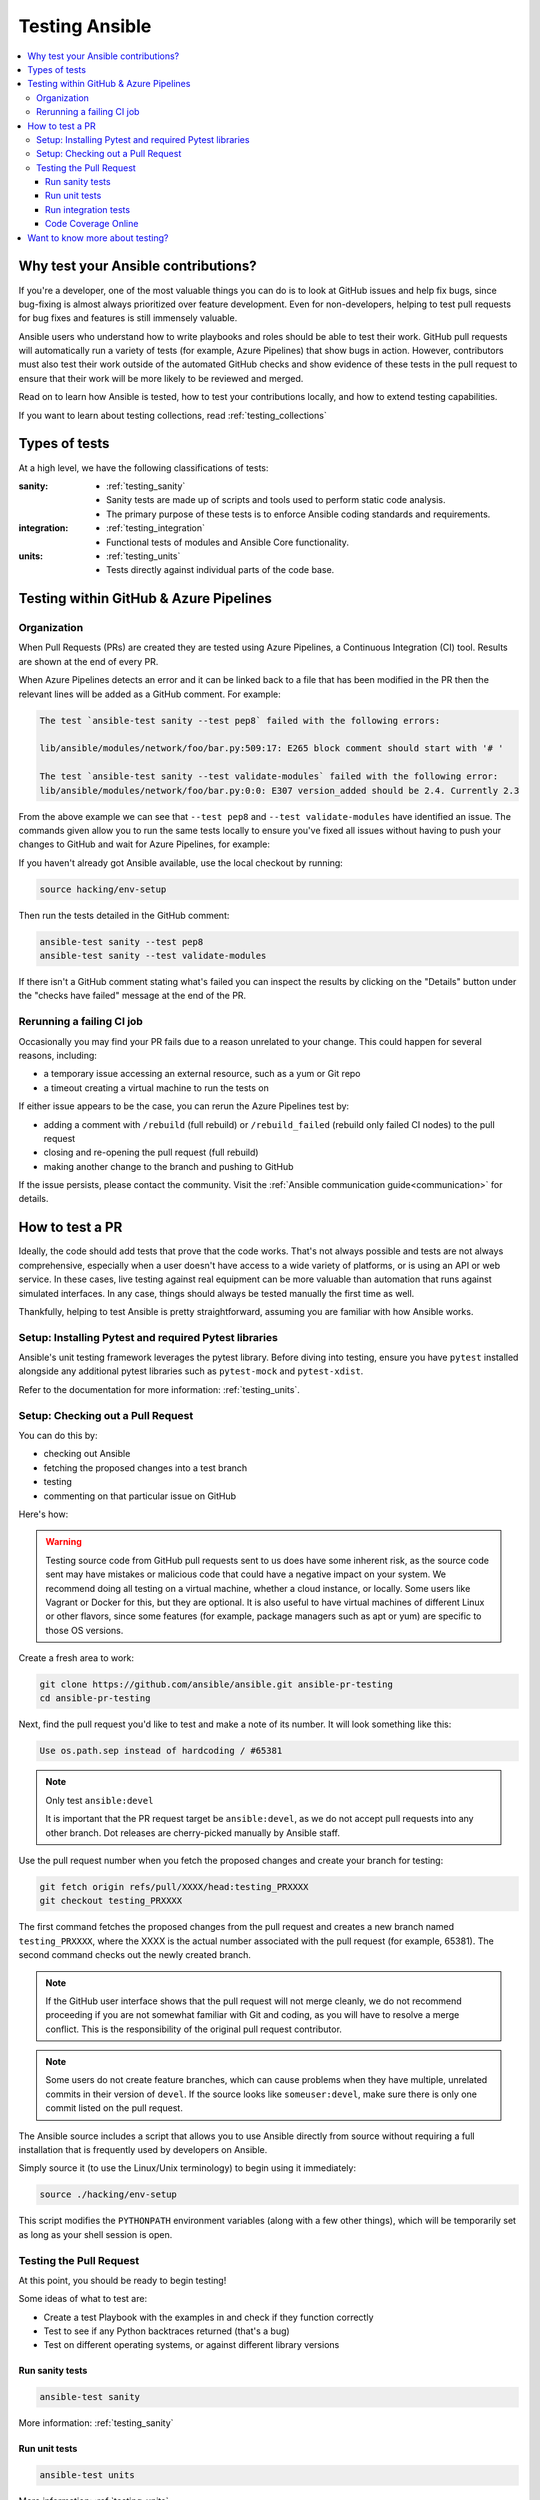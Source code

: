 .. _developing_testing:

***************
Testing Ansible
***************

.. contents::
   :local:


Why test your Ansible contributions?
====================================

If you're a developer, one of the most valuable things you can do is to look at GitHub issues and help fix bugs, since bug-fixing is almost always prioritized over feature development. Even for non-developers, helping to test pull requests for bug fixes and features is still immensely valuable.

Ansible users who understand how to write playbooks and roles should be able to test their work.  GitHub pull requests will automatically run a variety of tests (for example, Azure Pipelines) that show bugs in action. However, contributors must also test their work outside of the automated GitHub checks and show evidence of these tests in the pull request to ensure that their work will be more likely to be reviewed and merged.

Read on to learn how Ansible is tested, how to test your contributions locally, and how to extend testing capabilities.

If you want to learn about testing collections, read :ref:`testing_collections`



Types of tests
==============

At a high level, we have the following classifications of tests:

:sanity:
  * :ref:`testing_sanity`
  * Sanity tests are made up of scripts and tools used to perform static code analysis.
  * The primary purpose of these tests is to enforce Ansible coding standards and requirements.
:integration:
  * :ref:`testing_integration`
  * Functional tests of modules and Ansible Core functionality.
:units:
  * :ref:`testing_units`
  * Tests directly against individual parts of the code base.


Testing within GitHub & Azure Pipelines
=======================================


Organization
------------

When Pull Requests (PRs) are created they are tested using Azure Pipelines, a Continuous Integration (CI) tool. Results are shown at the end of every PR.

When Azure Pipelines detects an error and it can be linked back to a file that has been modified in the PR then the relevant lines will be added as a GitHub comment. For example:

.. code-block:: text

   The test `ansible-test sanity --test pep8` failed with the following errors:

   lib/ansible/modules/network/foo/bar.py:509:17: E265 block comment should start with '# '

   The test `ansible-test sanity --test validate-modules` failed with the following error:
   lib/ansible/modules/network/foo/bar.py:0:0: E307 version_added should be 2.4. Currently 2.3

From the above example we can see that ``--test pep8`` and ``--test validate-modules`` have identified an issue. The commands given allow you to run the same tests locally to ensure you've fixed all issues without having to push your changes to GitHub and wait for Azure Pipelines, for example:

If you haven't already got Ansible available, use the local checkout by running:

.. code-block:: shell-session

  source hacking/env-setup

Then run the tests detailed in the GitHub comment:

.. code-block:: shell-session

  ansible-test sanity --test pep8
  ansible-test sanity --test validate-modules

If there isn't a GitHub comment stating what's failed you can inspect the results by clicking on the "Details" button under the "checks have failed" message at the end of the PR.

Rerunning a failing CI job
--------------------------

Occasionally you may find your PR fails due to a reason unrelated to your change. This could happen for several reasons, including:

* a temporary issue accessing an external resource, such as a yum or Git repo
* a timeout creating a virtual machine to run the tests on

If either issue appears to be the case, you can rerun the Azure Pipelines test by:

* adding a comment with ``/rebuild`` (full rebuild) or ``/rebuild_failed`` (rebuild only failed CI nodes) to the pull request
* closing and re-opening the pull request (full rebuild)
* making another change to the branch and pushing to GitHub

If the issue persists, please contact the community. Visit the :ref:`Ansible communication guide<communication>` for details.

How to test a PR
================

Ideally, the code should add tests that prove that the code works. That's not always possible and tests are not always comprehensive, especially when a user doesn't have access to a wide variety of platforms, or is using an API or web service. In these cases, live testing against real equipment can be more valuable than automation that runs against simulated interfaces. In any case, things should always be tested manually the first time as well.

Thankfully, helping to test Ansible is pretty straightforward, assuming you are familiar with how Ansible works.

Setup: Installing Pytest and required Pytest libraries
------------------------------------------------------

Ansible's unit testing framework leverages the pytest library. Before diving into testing, ensure you have ``pytest`` installed alongside any additional pytest libraries such as ``pytest-mock`` and ``pytest-xdist``.

Refer to the documentation for more information: :ref:`testing_units`.

Setup: Checking out a Pull Request
----------------------------------

You can do this by:

* checking out Ansible
* fetching the proposed changes into a test branch
* testing
* commenting on that particular issue on GitHub

Here's how:

.. warning::
   Testing source code from GitHub pull requests sent to us does have some inherent risk, as the source code
   sent may have mistakes or malicious code that could have a negative impact on your system. We recommend
   doing all testing on a virtual machine, whether a cloud instance, or locally.  Some users like Vagrant
   or Docker for this, but they are optional. It is also useful to have virtual machines of different Linux or
   other flavors, since some features (for example, package managers such as apt or yum) are specific to those OS versions.


Create a fresh area to work:

.. code-block:: shell-session

   git clone https://github.com/ansible/ansible.git ansible-pr-testing
   cd ansible-pr-testing

Next, find the pull request you'd like to test and make a note of its number. It will look something like this:

.. code-block:: text

   Use os.path.sep instead of hardcoding / #65381

.. note:: Only test ``ansible:devel``

   It is important that the PR request target be ``ansible:devel``, as we do not accept pull requests into any other branch. Dot releases are cherry-picked manually by Ansible staff.

Use the pull request number when you fetch the proposed changes and create your branch for testing:

.. code-block:: shell-session

   git fetch origin refs/pull/XXXX/head:testing_PRXXXX
   git checkout testing_PRXXXX

The first command fetches the proposed changes from the pull request and creates a new branch named ``testing_PRXXXX``, where the XXXX is the actual number associated with the pull request (for example, 65381). The second command checks out the newly created branch.

.. note::
   If the GitHub user interface shows that the pull request will not merge cleanly, we do not recommend proceeding if you are not somewhat familiar with Git and coding, as you will have to resolve a merge conflict. This is the responsibility of the original pull request contributor.

.. note::
   Some users do not create feature branches, which can cause problems when they have multiple, unrelated commits in their version of ``devel``. If the source looks like ``someuser:devel``, make sure there is only one commit listed on the pull request.

The Ansible source includes a script that allows you to use Ansible directly from source without requiring a
full installation that is frequently used by developers on Ansible.

Simply source it (to use the Linux/Unix terminology) to begin using it immediately:

.. code-block:: shell-session

   source ./hacking/env-setup

This script modifies the ``PYTHONPATH`` environment variables (along with a few other things), which will be temporarily
set as long as your shell session is open.

Testing the Pull Request
------------------------

At this point, you should be ready to begin testing!

Some ideas of what to test are:

* Create a test Playbook with the examples in and check if they function correctly
* Test to see if any Python backtraces returned (that's a bug)
* Test on different operating systems, or against different library versions

Run sanity tests
^^^^^^^^^^^^^^^^

.. code:: shell

   ansible-test sanity

More information: :ref:`testing_sanity`

Run unit tests
^^^^^^^^^^^^^^

.. code:: shell

   ansible-test units

More information: :ref:`testing_units`

Run integration tests
^^^^^^^^^^^^^^^^^^^^^

.. code:: shell

   ansible-test integration -v ping

More information: :ref:`testing_integration`

Any potential issues should be added as comments on the pull request (and it is acceptable to comment if the feature works as well), remembering to include the output of ``ansible --version``

Example:

.. code-block:: text

   Works for me! Tested on `Ansible 2.3.0`.  I verified this on CentOS 6.5 and also Ubuntu 14.04.

If the PR does not resolve the issue, or if you see any failures from the unit/integration tests, just include that output instead:

   | This change causes errors for me.
   |
   | When I ran this Ubuntu 16.04 it failed with the following:
   |
   |   \```
   |   some output
   |   StackTrace
   |   some other output
   |   \```

Code Coverage Online
^^^^^^^^^^^^^^^^^^^^

`The online code coverage reports <https://codecov.io/gh/ansible/ansible>`_ is a good way
to identify areas for testing improvement in Ansible.  By following red colors you can
drill down through the reports to find files that have no tests at all.  Adding both
integration and unit tests that show clearly how code should work, verify important
Ansible functions and increases testing coverage in areas where there is none is a valuable
way to help improve Ansible.

The code coverage reports only cover the ``devel`` branch of Ansible where new feature
development takes place.  Pull requests and new code will be missing from the codecov.io
coverage reports so local reporting is needed.  Most ``ansible-test`` commands allow you
to collect code coverage, this is particularly useful to indicate where to extend
testing. See :ref:`testing_running_locally` for more information.


Want to know more about testing?
================================

If you'd like to know more about the plans for improving testing Ansible then why not join the
`Ansible community forum <https://forum.ansible.com/>`_.
